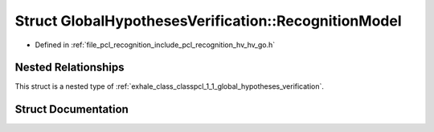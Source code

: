 .. _exhale_struct_structpcl_1_1_global_hypotheses_verification_1_1_recognition_model:

Struct GlobalHypothesesVerification::RecognitionModel
=====================================================

- Defined in :ref:`file_pcl_recognition_include_pcl_recognition_hv_hv_go.h`


Nested Relationships
--------------------

This struct is a nested type of :ref:`exhale_class_classpcl_1_1_global_hypotheses_verification`.


Struct Documentation
--------------------


.. doxygenstruct:: pcl::GlobalHypothesesVerification::RecognitionModel
   :members:
   :protected-members:
   :undoc-members: